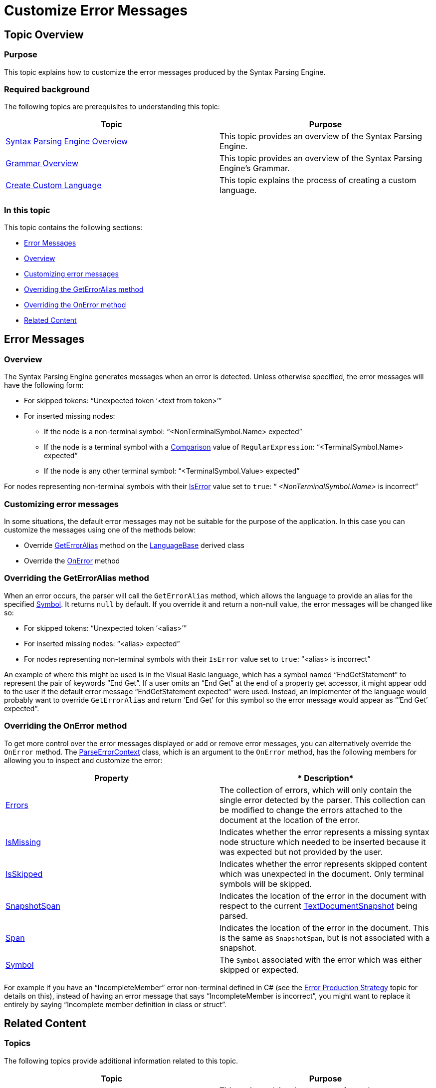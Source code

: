 ﻿////

|metadata|
{
    "name": "ig-spe-customize-error-messages",
    "controlName": [],
    "tags": [],
    "guid": "3bbeffb7-0731-4072-9ce0-8e1ef515aee1",  
    "buildFlags": [],
    "createdOn": "2013-06-13T18:57:35.100855Z"
}
|metadata|
////

= Customize Error Messages

== Topic Overview

=== Purpose

This topic explains how to customize the error messages produced by the Syntax Parsing Engine.

=== Required background

The following topics are prerequisites to understanding this topic:

[options="header", cols="a,a"]
|====
|Topic|Purpose

| link:ig-spe-syntax-parsing-engine-overview.html[Syntax Parsing Engine Overview]
|This topic provides an overview of the Syntax Parsing Engine.

| link:ig-spe-grammar-overview.html[Grammar Overview]
|This topic provides an overview of the Syntax Parsing Engine’s Grammar.

| link:ig-spe-create-custom-language.html[Create Custom Language]
|This topic explains the process of creating a custom language.

|====

=== In this topic

This topic contains the following sections:

* <<_Ref350251087, Error Messages >>
* <<_Ref350251090, Overview >>
* <<_Ref350251095, Customizing error messages >>
* <<_Ref350251158, Overriding the GetErrorAlias method >>
* <<_Ref350251163, Overriding the OnError method >>
* <<_Ref350251108, Related Content >>

[[_Ref350251087]]
== Error Messages

[[_Ref350251090]]

=== Overview

The Syntax Parsing Engine generates messages when an error is detected. Unless otherwise specified, the error messages will have the following form:

* For skipped tokens: “Unexpected token ‘<text from token>’”
* For inserted missing nodes:
** If the node is a non-terminal symbol: “<NonTerminalSymbol.Name> expected”
** If the node is a terminal symbol with a link:{ApiPlatform}documents.textdocument{ApiVersion}~infragistics.documents.parsing.terminalsymbol~comparison.html[Comparison] value of `RegularExpression`: “<TerminalSymbol.Name> expected”
** If the node is any other terminal symbol: “<TerminalSymbol.Value> expected”

For nodes representing non-terminal symbols with their link:{ApiPlatform}documents.textdocument{ApiVersion}~infragistics.documents.parsing.nonterminalsymbol~iserror.html[IsError] value set to `true`: “ _<NonTerminalSymbol.Name>_  is incorrect”

[[_Ref350251095]]

=== Customizing error messages

In some situations, the default error messages may not be suitable for the purpose of the application. In this case you can customize the messages using one of the methods below:

* Override link:{ApiPlatform}documents.textdocument{ApiVersion}~infragistics.documents.parsing.languagebase~geterroralias.html[GetErrorAlias] method on the link:{ApiPlatform}documents.textdocument{ApiVersion}~infragistics.documents.parsing.languagebase.html[LanguageBase] derived class
* Override the link:{ApiPlatform}documents.textdocument{ApiVersion}~infragistics.documents.parsing.languagebase~onerror.html[OnError] method

[[_Ref350251099]]

=== Overriding the GetErrorAlias method

When an error occurs, the parser will call the `GetErrorAlias` method, which allows the language to provide an alias for the specified link:{ApiPlatform}documents.textdocument{ApiVersion}~infragistics.documents.parsing.symbol.html[Symbol]. It returns `null` by default. If you override it and return a non-null value, the error messages will be changed like so:

* For skipped tokens: “Unexpected token ‘<alias>’”
* For inserted missing nodes: “<alias> expected”
* For nodes representing non-terminal symbols with their `IsError` value set to `true`: “<alias> is incorrect”

An example of where this might be used is in the Visual Basic language, which has a symbol named “EndGetStatement” to represent the pair of keywords “End Get”. If a user omits an “End Get” at the end of a property get accessor, it might appear odd to the user if the default error message “EndGetStatement expected” were used. Instead, an implementer of the language would probably want to override `GetErrorAlias` and return ‘End Get’ for this symbol so the error message would appear as “‘End Get’ expected”.

[[_Ref350251103]]

=== Overriding the OnError method

To get more control over the error messages displayed or add or remove error messages, you can alternatively override the `OnError` method. The link:{ApiPlatform}documents.textdocument{ApiVersion}~infragistics.documents.parsing.parseerrorcontext.html[ParseErrorContext] class, which is an argument to the `OnError` method, has the following members for allowing you to inspect and customize the error:

[options="header", cols="a,a"]
|====
|*Property*|* Description*

| link:{ApiPlatform}documents.textdocument{ApiVersion}~infragistics.documents.parsing.parseerrorcontext~errors.html[Errors]
|The collection of errors, which will only contain the single error detected by the parser. This collection can be modified to change the errors attached to the document at the location of the error.

| link:{ApiPlatform}documents.textdocument{ApiVersion}~infragistics.documents.parsing.parseerrorcontext~ismissing.html[IsMissing]
|Indicates whether the error represents a missing syntax node structure which needed to be inserted because it was expected but not provided by the user.

| link:{ApiPlatform}documents.textdocument{ApiVersion}~infragistics.documents.parsing.parseerrorcontext~isskipped.html[IsSkipped]
|Indicates whether the error represents skipped content which was unexpected in the document. Only terminal symbols will be skipped.

| link:{ApiPlatform}documents.textdocument{ApiVersion}~infragistics.documents.parsing.parseerrorcontext~snapshotspan.html[SnapshotSpan]
|Indicates the location of the error in the document with respect to the current link:{ApiPlatform}documents.textdocument{ApiVersion}~infragistics.documents.textdocumentsnapshot.html[TextDocumentSnapshot] being parsed.

| link:{ApiPlatform}documents.textdocument{ApiVersion}~infragistics.documents.parsing.parseerrorcontext~span.html[Span]
|Indicates the location of the error in the document. This is the same as `SnapshotSpan`, but is not associated with a snapshot.

| link:{ApiPlatform}documents.textdocument{ApiVersion}~infragistics.documents.parsing.parseerrorcontext~symbol.html[Symbol]
|The `Symbol` associated with the error which was either skipped or expected.

|====

For example if you have an “IncompleteMember” error non-terminal defined in C# (see the link:ig-spe-error-production-strategy.html[Error Production Strategy] topic for details on this), instead of having an error message that says “IncompleteMember is incorrect”, you might want to replace it entirely by saying “Incomplete member definition in class or struct”.

[[_Ref350251108]]
== Related Content

=== Topics

The following topics provide additional information related to this topic.

[options="header", cols="a,a"]
|====
|Topic|Purpose

| link:ig-spe-create-custom-language.html[Create Custom Language]
|This topic explains the process of creating a custom language.

| link:ig-spe-create-a-textdocument.html[Create a TextDocument]
|This topic introduces the TextDocument and explains how to set a language on the TextDocument.

| link:ig-spe-working-with-the-syntax-tree.html[Working With the Syntax Tree]
|The topics in this group explain in detail how to work with the Syntax Tree.

|====
